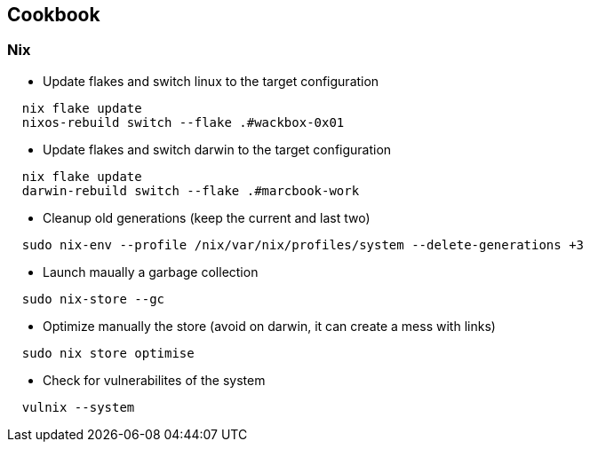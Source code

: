 = COOKBOOK
:doctype: article
:fragment:
:repository-url: https://github.com/marc-0x01/nixos-config
:!showtitle:
:icons: font
:imagesdir: docs/assets/img
:hardbreaks-option:
:tip-caption: :bulb:
:note-caption: :information_source:
:important-caption: :heavy_exclamation_mark:
:caution-caption: :fire:
:warning-caption: :warning:

== Cookbook

=== Nix

* Update flakes and switch linux to the target configuration
[source,bash]
----
  nix flake update
  nixos-rebuild switch --flake .#wackbox-0x01   
----

* Update flakes and switch darwin to the target configuration
[source,bash]
----
  nix flake update
  darwin-rebuild switch --flake .#marcbook-work   
----

* Cleanup old generations (keep the current and last two)
[source,bash]
----
  sudo nix-env --profile /nix/var/nix/profiles/system --delete-generations +3
----

* Launch maually a garbage collection 
[source,bash]
----
  sudo nix-store --gc
----

* Optimize manually the store (avoid on darwin, it can create a mess with links)
[source,bash]
----
  sudo nix store optimise
----

* Check for vulnerabilites of the system
[source,bash]
----
  vulnix --system
----



